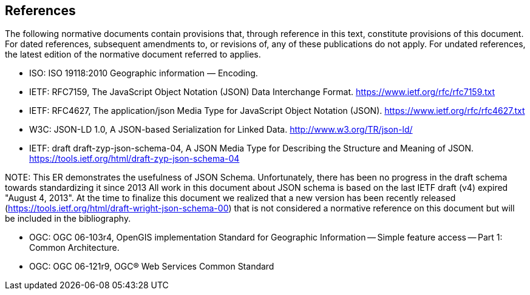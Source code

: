 == References
The following normative documents contain provisions that, through reference in this text, constitute provisions of this document. For dated references, subsequent amendments to, or revisions of, any of these publications do not apply. For undated references, the latest edition of the normative document referred to applies.

* ISO: ISO 19118:2010 Geographic information — Encoding.

* IETF: RFC7159, The JavaScript Object Notation (JSON) Data Interchange Format. https://www.ietf.org/rfc/rfc7159.txt

* IETF: RFC4627, The application/json Media Type for JavaScript Object Notation (JSON). https://www.ietf.org/rfc/rfc4627.txt

* W3C: JSON-LD 1.0, A JSON-based Serialization for Linked Data. http://www.w3.org/TR/json-ld/

* IETF: draft draft-zyp-json-schema-04, A JSON Media Type for Describing the Structure and Meaning of JSON. https://tools.ietf.org/html/draft-zyp-json-schema-04

.NOTE: 	This ER demonstrates the usefulness of JSON Schema. Unfortunately, there has been no progress in the draft schema towards standardizing it since 2013 All work in this document about JSON schema is based on the last IETF draft (v4) expired "August 4, 2013". At the time to finalize this document we realized that a new version has been recently released (https://tools.ietf.org/html/draft-wright-json-schema-00) that is not considered a normative reference on this document but will be included in the bibliography.

* OGC: OGC 06-103r4, OpenGIS implementation Standard for Geographic Information -- Simple feature access -- Part 1: Common Architecture.

* OGC: OGC 06-121r9, OGC® Web Services Common Standard

.NOTE: 	This OWS Common Standard contains a list of normative references that are also applicable to this document.
